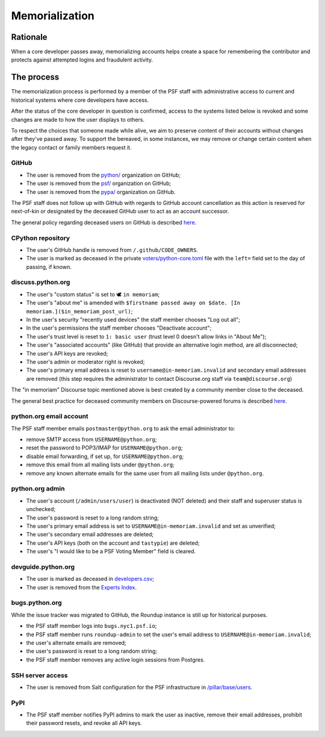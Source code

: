 .. _memorialize-core-developer:

===============
Memorialization
===============

Rationale
=========

When a core developer passes away, memorializing accounts helps create
a space for remembering the contributor and protects against attempted
logins and fraudulent activity.

The process
===========

The memorialization process is performed by a member of the PSF staff
with administrative access to current and historical systems where
core developers have access.

After the status of the core developer in question is confirmed,
access to the systems listed below is revoked and some changes are
made to how the user displays to others.

To respect the choices that someone made while alive, we aim to preserve
content of their accounts without changes after they've passed away.
To support the bereaved, in some instances, we may remove or change
certain content when the legacy contact or family members request it.

GitHub
------

* The user is removed from the `python/ <https://github.com/orgs/python/>`_
  organization on GitHub;
* The user is removed from the `psf/ <https://github.com/orgs/psf/>`_
  organization on GitHub;
* The user is removed from the `pypa/ <https://github.com/orgs/pypa/>`_
  organization on GitHub.

The PSF staff does not follow up with GitHub with regards to GitHub account
cancellation as this action is reserved for next-of-kin or designated by
the deceased GitHub user to act as an account successor.

The general policy regarding deceased users on GitHub is described
`here <https://docs.github.com/en/site-policy/other-site-policies/github-deceased-user-policy>`_.

CPython repository
------------------

* The user's GitHub handle is removed from ``/.github/CODE_OWNERS``.
* The user is marked as deceased in the private
  `voters/python-core.toml <https://github.com/python/voters/blob/main/python-core.toml>`_
  file with the ``left=`` field set to the day of passing, if known.

discuss.python.org
------------------

* The user's "custom status" is set to 🕊 ``in memoriam``;
* The user's "about me" is amended with ``$firstname passed away on $date. [In memoriam.]($in_memoriam_post_url)``;
* In the user's security "recently used devices" the staff member chooses "Log out all";
* In the user's permissions the staff member chooses "Deactivate account";
* The user's trust level is reset to ``1: basic user`` (trust level 0 doesn't allow links in "About Me");
* The user's "associated accounts" (like GitHub) that provide an alternative
  login method, are all disconnected;
* The user's API keys are revoked;
* The user's admin or moderator right is revoked;
* The user's primary email address is reset to ``username@in-memoriam.invalid`` and
  secondary email addresses are removed (this step requires the administrator
  to contact Discourse.org staff via ``team@discourse.org``)

The "in memoriam" Discourse topic mentioned above is best created by
a community member close to the deceased.

The general best practice for deceased community members on
Discourse-powered forums is described `here <https://meta.discourse.org/t/best-practices-for-deceased-community-members/146210>`_.

python.org email account
------------------------

The PSF staff member emails ``postmaster@python.org`` to ask the email
administrator to:

* remove SMTP access from ``USERNAME@python.org``;
* reset the password to POP3/IMAP for ``USERNAME@python.org``;
* disable email forwarding, if set up, for ``USERNAME@python.org``;
* remove this email from all mailing lists under ``@python.org``;
* remove any known alternate emails for the same user from all mailing lists
  under ``@python.org``.

python.org admin
----------------

* The user's account (``/admin/users/user``) is deactivated (NOT deleted)
  and their staff and superuser status is unchecked;
* The user's password is reset to a long random string;
* The user's primary email address is set to ``USERNAME@in-memoriam.invalid``
  and set as unverified;
* The user's secondary email addresses are deleted;
* The user's API keys (both on the account and ``tastypie``) are deleted;
* The user's "I would like to be a PSF Voting Member" field is cleared.

devguide.python.org
-------------------

* The user is marked as deceased in `developers.csv <https://github.com/python/devguide/blob/main/core-developers/developers.csv>`_;
* The user is removed from the `Experts Index <https://github.com/python/devguide/blob/main/core-developers/experts.rst>`_.

bugs.python.org
---------------

While the issue tracker was migrated to GitHub, the Roundup instance
is still up for historical purposes.

* the PSF staff member logs into ``bugs.nyc1.psf.io``;
* the PSF staff member runs ``roundup-admin`` to set the user's email
  address to ``USERNAME@in-memoriam.invalid``;
* the user's alternate emails are removed;
* the user's password is reset to a long random string;
* the PSF staff member removes any active login sessions from Postgres.

SSH server access
-----------------

* The user is removed from Salt configuration for the PSF infrastructure
  in `/pillar/base/users <https://github.com/python/psf-salt/tree/main/pillar/base/users>`_.

PyPI
----

* The PSF staff member notifies PyPI admins to mark the user as inactive,
  remove their email addresses, prohibit their password resets, and
  revoke all API keys.